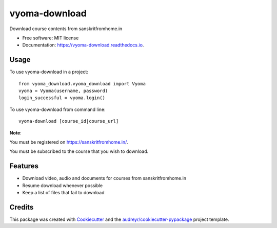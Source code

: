 ==============
vyoma-download
==============


.. image:: https://img.shields.io/pypi/v/vyoma_download.svg
        :target: https://pypi.python.org/pypi/vyoma_download

.. image:: https://img.shields.io/travis/hrishikeshrt/vyoma_download.svg
        :target: https://travis-ci.com/hrishikeshrt/vyoma_download

.. image:: https://readthedocs.org/projects/vyoma-download/badge/?version=latest
        :target: https://vyoma-download.readthedocs.io/en/latest/?badge=latest
        :alt: Documentation Status




Download course contents from sanskritfromhome.in

* Free software: MIT license
* Documentation: https://vyoma-download.readthedocs.io.

Usage
-----

To use vyoma-download in a project::

    from vyoma_download.vyoma_download import Vyoma
    vyoma = Vyoma(username, password)
    login_successful = vyoma.login()

To use vyoma-download from command line::

    vyoma-download [course_id|course_url]

**Note**:

You must be registered on https://sanskritfromhome.in/.

You must be subscribed to the course that you wish to download.


Features
--------

* Download video, audio and documents for courses from sanskritfromhome.in
* Resume download whenever possible
* Keep a list of files that fail to download

Credits
-------

This package was created with Cookiecutter_ and the `audreyr/cookiecutter-pypackage`_ project template.

.. _Cookiecutter: https://github.com/audreyr/cookiecutter
.. _`audreyr/cookiecutter-pypackage`: https://github.com/audreyr/cookiecutter-pypackage
